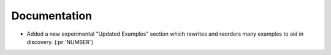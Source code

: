 
Documentation
~~~~~~~~~~~~~

- Added a new experimental "Updated Examples" section which rewrites and reorders
  many examples to aid in discovery. (:pr:`NUMBER`)
